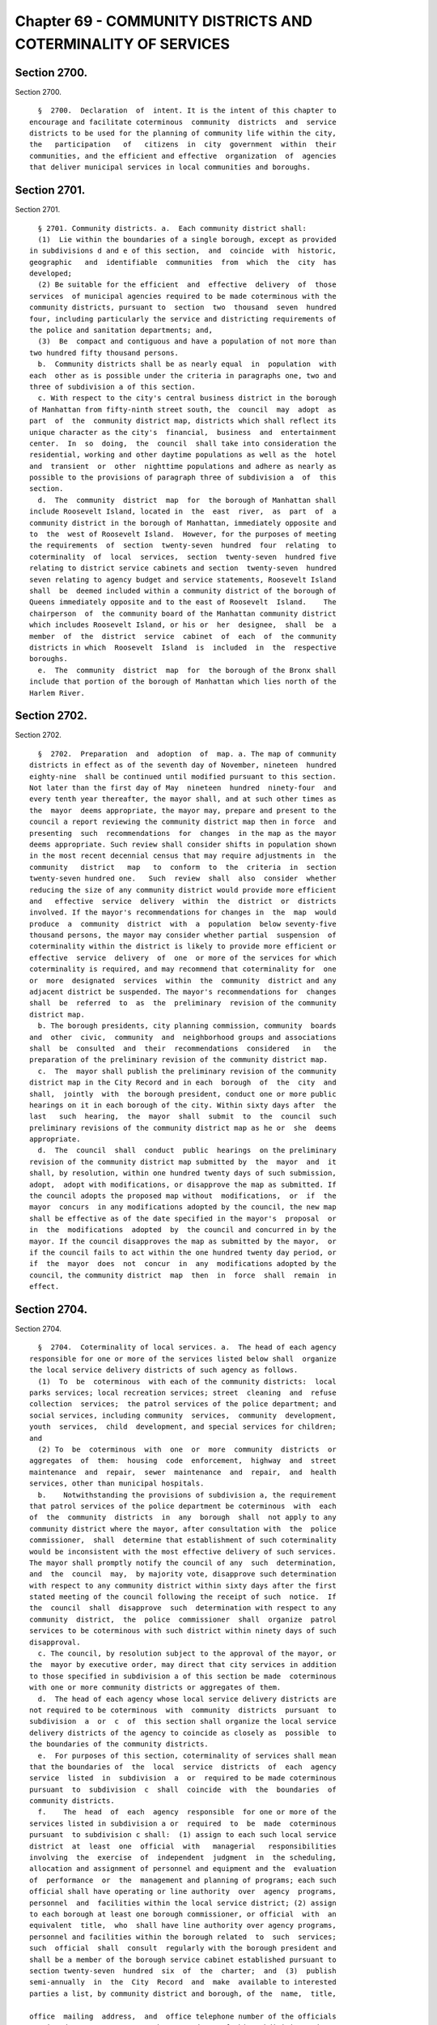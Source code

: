 Chapter 69 - COMMUNITY DISTRICTS AND COTERMINALITY OF SERVICES
==============================================================

Section 2700.
-------------

Section 2700. ::    
        
     
        §  2700.  Declaration  of  intent. It is the intent of this chapter to
      encourage and facilitate coterminous  community  districts  and  service
      districts to be used for the planning of community life within the city,
      the   participation   of   citizens  in  city  government  within  their
      communities, and the efficient and effective  organization  of  agencies
      that deliver municipal services in local communities and boroughs.
    
    
    
    
    
    
    

Section 2701.
-------------

Section 2701. ::    
        
     
        § 2701. Community districts. a.  Each community district shall:
        (1)  Lie within the boundaries of a single borough, except as provided
      in subdivisions d and e of this section,  and  coincide  with  historic,
      geographic   and  identifiable  communities  from  which  the  city  has
      developed;
        (2) Be suitable for the efficient  and  effective  delivery  of  those
      services  of municipal agencies required to be made coterminous with the
      community districts, pursuant to  section  two  thousand  seven  hundred
      four, including particularly the service and districting requirements of
      the police and sanitation departments; and,
        (3)  Be  compact and contiguous and have a population of not more than
      two hundred fifty thousand persons.
        b.  Community districts shall be as nearly equal  in  population  with
      each  other as is possible under the criteria in paragraphs one, two and
      three of subdivision a of this section.
        c. With respect to the city's central business district in the borough
      of Manhattan from fifty-ninth street south, the  council  may  adopt  as
      part  of  the  community district map, districts which shall reflect its
      unique character as the city's  financial,  business  and  entertainment
      center.  In  so  doing,  the  council  shall take into consideration the
      residential, working and other daytime populations as well as the  hotel
      and  transient  or  other  nighttime populations and adhere as nearly as
      possible to the provisions of paragraph three of subdivision a  of  this
      section.
        d.  The  community  district  map  for  the borough of Manhattan shall
      include Roosevelt Island, located in  the  east  river,  as  part  of  a
      community district in the borough of Manhattan, immediately opposite and
      to  the  west of Roosevelt Island.  However, for the purposes of meeting
      the requirements  of  section  twenty-seven  hundred  four  relating  to
      coterminality  of  local  services,  section  twenty-seven  hundred five
      relating to district service cabinets and section  twenty-seven  hundred
      seven relating to agency budget and service statements, Roosevelt Island
      shall  be  deemed included within a community district of the borough of
      Queens immediately opposite and to the east of Roosevelt  Island.    The
      chairperson  of  the community board of the Manhattan community district
      which includes Roosevelt Island, or his or  her  designee,  shall  be  a
      member  of  the  district  service  cabinet  of  each  of  the community
      districts in which  Roosevelt  Island  is  included  in  the  respective
      boroughs.
        e.  The  community  district  map  for  the borough of the Bronx shall
      include that portion of the borough of Manhattan which lies north of the
      Harlem River.
    
    
    
    
    
    
    

Section 2702.
-------------

Section 2702. ::    
        
     
        §  2702.  Preparation  and  adoption  of  map. a. The map of community
      districts in effect as of the seventh day of November, nineteen  hundred
      eighty-nine  shall be continued until modified pursuant to this section.
      Not later than the first day of May  nineteen  hundred  ninety-four  and
      every tenth year thereafter, the mayor shall, and at such other times as
      the  mayor  deems appropriate, the mayor may, prepare and present to the
      council a report reviewing the community district map then in force  and
      presenting  such  recommendations  for  changes  in the map as the mayor
      deems appropriate. Such review shall consider shifts in population shown
      in the most recent decennial census that may require adjustments in  the
      community   district   map   to  conform  to  the  criteria  in  section
      twenty-seven hundred one.   Such  review  shall  also  consider  whether
      reducing the size of any community district would provide more efficient
      and   effective  service  delivery  within  the  district  or  districts
      involved. If the mayor's recommendations for changes in  the  map  would
      produce  a  community  district  with  a  population  below seventy-five
      thousand persons, the mayor may consider whether partial  suspension  of
      coterminality within the district is likely to provide more efficient or
      effective  service  delivery  of  one  or more of the services for which
      coterminality is required, and may recommend that coterminality for  one
      or  more  designated  services  within  the  community  district and any
      adjacent district be suspended. The mayor's recommendations for  changes
      shall  be  referred  to  as  the  preliminary  revision of the community
      district map.
        b. The borough presidents, city planning commission, community  boards
      and  other  civic,  community  and  neighborhood groups and associations
      shall  be  consulted  and  their  recommendations  considered   in   the
      preparation of the preliminary revision of the community district map.
        c.  The  mayor shall publish the preliminary revision of the community
      district map in the City Record and in each  borough  of  the  city  and
      shall,  jointly  with  the borough president, conduct one or more public
      hearings on it in each borough of the city. Within sixty days after  the
      last   such  hearing,  the  mayor  shall  submit  to  the  council  such
      preliminary revisions of the community district map as he or  she  deems
      appropriate.
        d.  The  council  shall  conduct  public  hearings  on the preliminary
      revision of the community district map submitted by  the  mayor  and  it
      shall, by resolution, within one hundred twenty days of such submission,
      adopt,  adopt with modifications, or disapprove the map as submitted. If
      the council adopts the proposed map without  modifications,  or  if  the
      mayor  concurs  in any modifications adopted by the council, the new map
      shall be effective as of the date specified in the mayor's  proposal  or
      in  the  modifications  adopted  by  the council and concurred in by the
      mayor. If the council disapproves the map as submitted by the mayor,  or
      if the council fails to act within the one hundred twenty day period, or
      if  the  mayor  does  not  concur  in  any  modifications adopted by the
      council, the community district  map  then  in  force  shall  remain  in
      effect.
    
    
    
    
    
    
    

Section 2704.
-------------

Section 2704. ::    
        
     
        §  2704.  Coterminality of local services. a.  The head of each agency
      responsible for one or more of the services listed below shall  organize
      the local service delivery districts of such agency as follows.
        (1)  To  be  coterminous  with each of the community districts:  local
      parks services; local recreation services; street  cleaning  and  refuse
      collection  services;  the patrol services of the police department; and
      social services, including community  services,  community  development,
      youth  services,  child  development, and special services for children;
      and
        (2) To  be  coterminous  with  one  or  more  community  districts  or
      aggregates  of  them:  housing  code  enforcement,  highway  and  street
      maintenance  and  repair,  sewer  maintenance  and  repair,  and  health
      services, other than municipal hospitals.
        b.    Notwithstanding the provisions of subdivision a, the requirement
      that patrol services of the police department be coterminous  with  each
      of  the  community  districts  in  any  borough  shall  not apply to any
      community district where the mayor, after consultation with  the  police
      commissioner,  shall  determine that establishment of such coterminality
      would be inconsistent with the most effective delivery of such services.
      The mayor shall promptly notify the council of any  such  determination,
      and  the  council  may,  by majority vote, disapprove such determination
      with respect to any community district within sixty days after the first
      stated meeting of the council following the receipt of such  notice.  If
      the  council  shall  disapprove  such  determination with respect to any
      community  district,  the  police  commissioner  shall  organize  patrol
      services to be coterminous with such district within ninety days of such
      disapproval.
        c. The council, by resolution subject to the approval of the mayor, or
      the  mayor by executive order, may direct that city services in addition
      to those specified in subdivision a of this section be made  coterminous
      with one or more community districts or aggregates of them.
        d.  The head of each agency whose local service delivery districts are
      not required to be coterminous  with  community  districts  pursuant  to
      subdivision  a  or  c  of  this section shall organize the local service
      delivery districts of the agency to coincide as closely as  possible  to
      the boundaries of the community districts.
        e.  For purposes of this section, coterminality of services shall mean
      that the boundaries of  the  local  service  districts  of  each  agency
      service  listed  in  subdivision  a  or  required to be made coterminous
      pursuant  to  subdivision  c  shall  coincide  with  the  boundaries  of
      community districts.
        f.    The  head  of  each  agency  responsible  for one or more of the
      services listed in subdivision a or  required  to  be  made  coterminous
      pursuant  to subdivision c shall:  (1) assign to each such local service
      district  at  least  one  official  with   managerial   responsibilities
      involving  the  exercise  of  independent  judgment  in  the scheduling,
      allocation and assignment of personnel and equipment and the  evaluation
      of  performance  or  the  management and planning of programs; each such
      official shall have operating or line authority  over  agency  programs,
      personnel  and  facilities within the local service district; (2) assign
      to each borough at least one borough commissioner, or official  with  an
      equivalent  title,  who  shall have line authority over agency programs,
      personnel and facilities within the borough related  to  such  services;
      such  official  shall  consult  regularly with the borough president and
      shall be a member of the borough service cabinet established pursuant to
      section twenty-seven  hundred  six  of  the  charter;  and  (3)  publish
      semi-annually  in  the  City  Record  and  make  available to interested
      parties a list, by community district and borough, of the  name,  title,
    
      office  mailing  address,  and  office telephone number of the officials
      appointed pursuant to paragraphs one and two of this subdivision and  to
      subdivision a of section twenty-seven hundred six.
        g.  The  head  of  any  agency  may  assign  or  reallocate personnel,
      equipment or other  resources  outside  a  community  district  to  meet
      emergency needs, special situations, or temporary conditions.
        h.  Nothing in this chapter shall prohibit any agency from maintaining
      sub-districts within a community district for purposes of efficient  and
      effective  service  delivery so long as the combined sub-districts shall
      coincide  with  the  boundaries  of  the  community  district.   Nothing
      contained in this section shall prevent the establishment of any special
      district  authorized  pursuant  to  federal,  state  or  local  law, the
      boundaries of which do not coincide with the boundaries of  a  community
      district.
        i.  Each borough president may publish an annual report evaluating the
      delivery,  within  the  borough,  of  the  services  which are listed in
      subdivision a, or are  required  to  be  made  coterminous  pursuant  to
      subdivision c, of this section.
        j.  On  or  before the first day of December, nineteen hundred ninety,
      the mayor shall appoint a task force on service delivery, consisting  of
      no  more than ten members, to review the requirements of subdivisions a,
      c and f of this section. Such task force shall include members appointed
      upon the recommendation of the council,  comptroller,  public  advocate,
      and  borough presidents. The membership of the task force shall include,
      but not be limited to, community board members, district  managers,  and
      representatives  of  the  agencies  subject  to the requirements of this
      section. On or before  the  first  day  of  December,  nineteen  hundred
      ninety-two,  the  task  force  shall  submit  a  report to the mayor and
      council summarizing its conclusions and presenting such  recommendations
      for  changes  in  the  list  of  services  made  coterminous pursuant to
      subdivisions a or c, and in the requirements for such services contained
      in subdivision f, as the task force deems appropriate.
        k.  The  mayor  shall  report  biennially  to  the  council   on   the
      implementation  of  the  requirements of this section. Such report shall
      include: (1) an evaluation of the quality of the services  delivered  to
      community  districts  pursuant  to  subdivisions a and c of this section
      during the preceding two fiscal years, (2) a  review  of  the  agencies'
      implementation  of  subdivisions  d  and  f  of  this  section,  and  of
      subdivision  a  of  section  twenty-seven  hundred  six,  and  (3)   any
      recommendations   for   changes   in  the  services  listed  or  in  the
      requirements for those services which the mayor deems appropriate.
    
    
    
    
    
    
    

Section 2705.
-------------

Section 2705. ::    
        
     
        § 2705. District service cabinet. a. There shall be a district service
      cabinet  within  each  community  district  established pursuant to this
      chapter. The members of the district service cabinet shall include:
        (1) The agency officials  designated  pursuant  to  paragraph  one  of
      subdivision f of section twenty-seven hundred four;
        (2) Representatives of other agencies that provide local services on a
      regular  basis  in the community district, who shall be the ranking line
      official assigned to the district;
        (3) Each council member whose district comprises all or  part  of  the
      community district;
        (4)  A representative of the department of city planning designated by
      the director of city planning;
        (5) The district  manager  appointed  pursuant  to  subdivision  f  of
      section twenty-eight hundred; and,
        (6)  The chairperson of the community board for the community district
      or his or her representative.
        b. Each district service cabinet shall:
        (1) Coordinate service functions and programs  of  the  agencies  that
      deliver services in the community district;
        (2) Consider interagency problems and impediments to the effective and
      economic delivery of services in the district;
        (3) Plan and recommend joint programs to meet the needs and priorities
      of community districts and their residents;
        (4)  Consult  with  residents  of  the  community  district  and their
      representatives about local service problems and activities; and
        (5) Keep a public record of its activities and transactions, including
      minutes of its meetings.
    
    
    
    
    
    
    

Section 2706.
-------------

Section 2706. ::    
        
     
        §  2706.  Borough agency managers and borough service cabinets. a. The
      head of each agency delivering services in the boroughs shall  designate
      one  or  more  senior  officials  of  the  agency with line authority as
      borough representatives of the agency with such  coordinative  or  other
      duties  and  responsibilities as the head of the agency may specify in a
      written  statement  filed  in  the  agency  and  with  the  director  of
      operations and the appropriate borough president.
        b.  There shall be a borough service cabinet within each borough whose
      members shall include the borough representatives designated pursuant to
      subdivision a of this section, and the borough president, who  shall  be
      the chairperson. Each borough service cabinet shall:
        (1)  Coordinate  at  the  borough level service delivery functions and
      programs of agencies that provide services in the borough;
        (2) Consider interagency problems and impediments to the effective and
      economic delivery of services in the borough;
        (3) Plan and develop programs addressed to the needs and priorities of
      the borough and its residents;
        (4) Consult with residents of the borough and representatives  of  the
      community boards about service problems and activities; and
        (5) Keep a public record of its activities and transactions, including
      minutes of its meetings.
    
    
    
    
    
    
    

Section 2707.
-------------

Section 2707. ::    
        
     
        §  2707.  Agency  budgets  and service statements. a. Each agency with
      service districts within the  community  districts  and  boroughs  shall
      prepare  annually  a  statement  of  its service objectives, priorities,
      programs and projected activities within  each  community  district  and
      each  borough  for  the  new fiscal year, if requested by the respective
      community board or borough board.
        b. In preparing such statements for community districts  the  agencies
      shall   consult  with  the  respective  district  service  cabinets  and
      community boards. In preparing such  statements  for  the  borough,  the
      agencies  shall  consult  with  the  borough service cabinet and borough
      board. The statements shall be filed no later than the fifteenth day  of
      August  with  the mayor, council, borough president, community board and
      borough board.
        c. By no later than four months after the end of the fiscal year, each
      agency  with  service  districts  within  the  community  districts  and
      boroughs shall report to the respective community and borough boards the
      amount  of  expenditures  within  each service district for each unit of
      appropriation for the preceding year.
    
    
    
    
    
    
    

Section 2708.
-------------

Section 2708. ::    
        
     
        §  2708. Agency information. Each agency with service districts within
      the community districts  and  boroughs  shall  make  available  to  each
      community  board  and  borough  board  and  to  the  respective  borough
      presidents current information on its  operations  and  programs  within
      each community district and borough.
    
    
    
    
    
    
    

